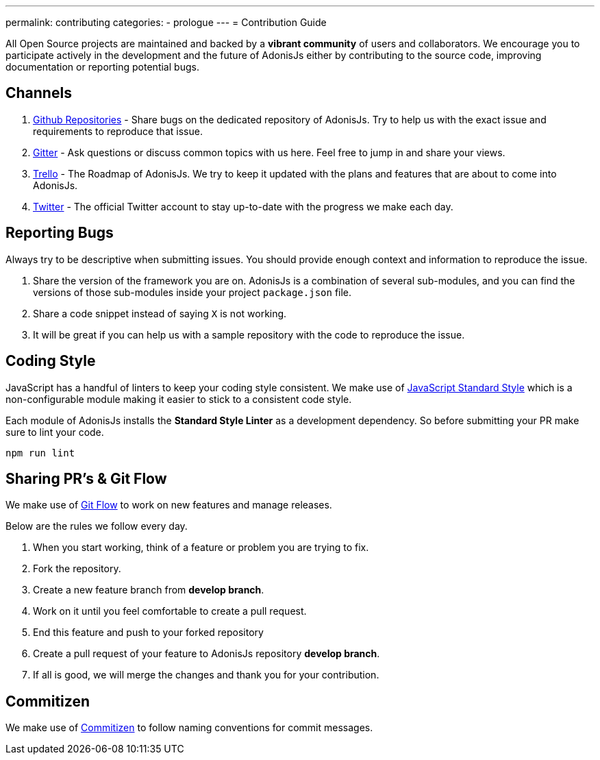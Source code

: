 ---
permalink: contributing
categories:
- prologue
---
= Contribution Guide

toc::[]

All Open Source projects are maintained and backed by a *vibrant community* of users and collaborators. We encourage you to participate actively in the development and the future of AdonisJs either by contributing to the source code, improving documentation or reporting potential bugs.

== Channels

1. link:https://github.com/adonisjs[Github Repositories, window="_blank"] - Share bugs on the dedicated repository of AdonisJs. Try to help us with the exact issue and requirements to reproduce that issue.
2. link:https://gitter.im/adonisjs/adonis-framework[Gitter, window="_blank"] - Ask questions or discuss common topics with us here. Feel free to jump in and share your views.
3. link:https://trello.com/b/yzpqCgdl/adonis-for-humans[Trello, window="_blank"] - The Roadmap of AdonisJs. We try to keep it updated with the plans and features that are about to come into AdonisJs.
4. link:https://twitter.com/adonisframework[Twitter, window="_blank"] - The official Twitter account to stay up-to-date with the progress we make each day.

== Reporting Bugs

Always try to be descriptive when submitting issues. You should provide enough context and information to reproduce the issue.

1. Share the version of the framework you are on. AdonisJs is a combination of several sub-modules, and you can find the versions of those sub-modules inside your project `package.json` file.
2. Share a code snippet instead of saying `X` is not working.
3. It will be great if you can help us with a sample repository with the code to reproduce the issue.

== Coding Style

JavaScript has a handful of linters to keep your coding style consistent. We make use of link:http://standardjs.com[JavaScript Standard Style, window="_blank"] which is a non-configurable module making it easier to stick to a consistent code style.

Each module of AdonisJs installs the *Standard Style Linter* as a development dependency. So before submitting your PR make sure to lint your code.

[source, bash]
----
npm run lint
----

== Sharing PR's & Git Flow

We make use of https://www.atlassian.com/git/tutorials/comparing-workflows/gitflow-workflow[Git Flow] to work on new features and manage releases.

Below are the rules we follow every day.

[pretty-list]
1. When you start working, think of a feature or problem you are trying to fix.
2. Fork the repository.
3. Create a new feature branch from *develop branch*.
4. Work on it until you feel comfortable to create a pull request.
5. End this feature and push to your forked repository
6. Create a pull request of your feature to AdonisJs repository *develop branch*.
7. If all is good, we will merge the changes and thank you for your contribution.

== Commitizen

We make use of link:https://commitizen.github.io/cz-cli[Commitizen, window="_blank"] to follow naming conventions for commit messages.
